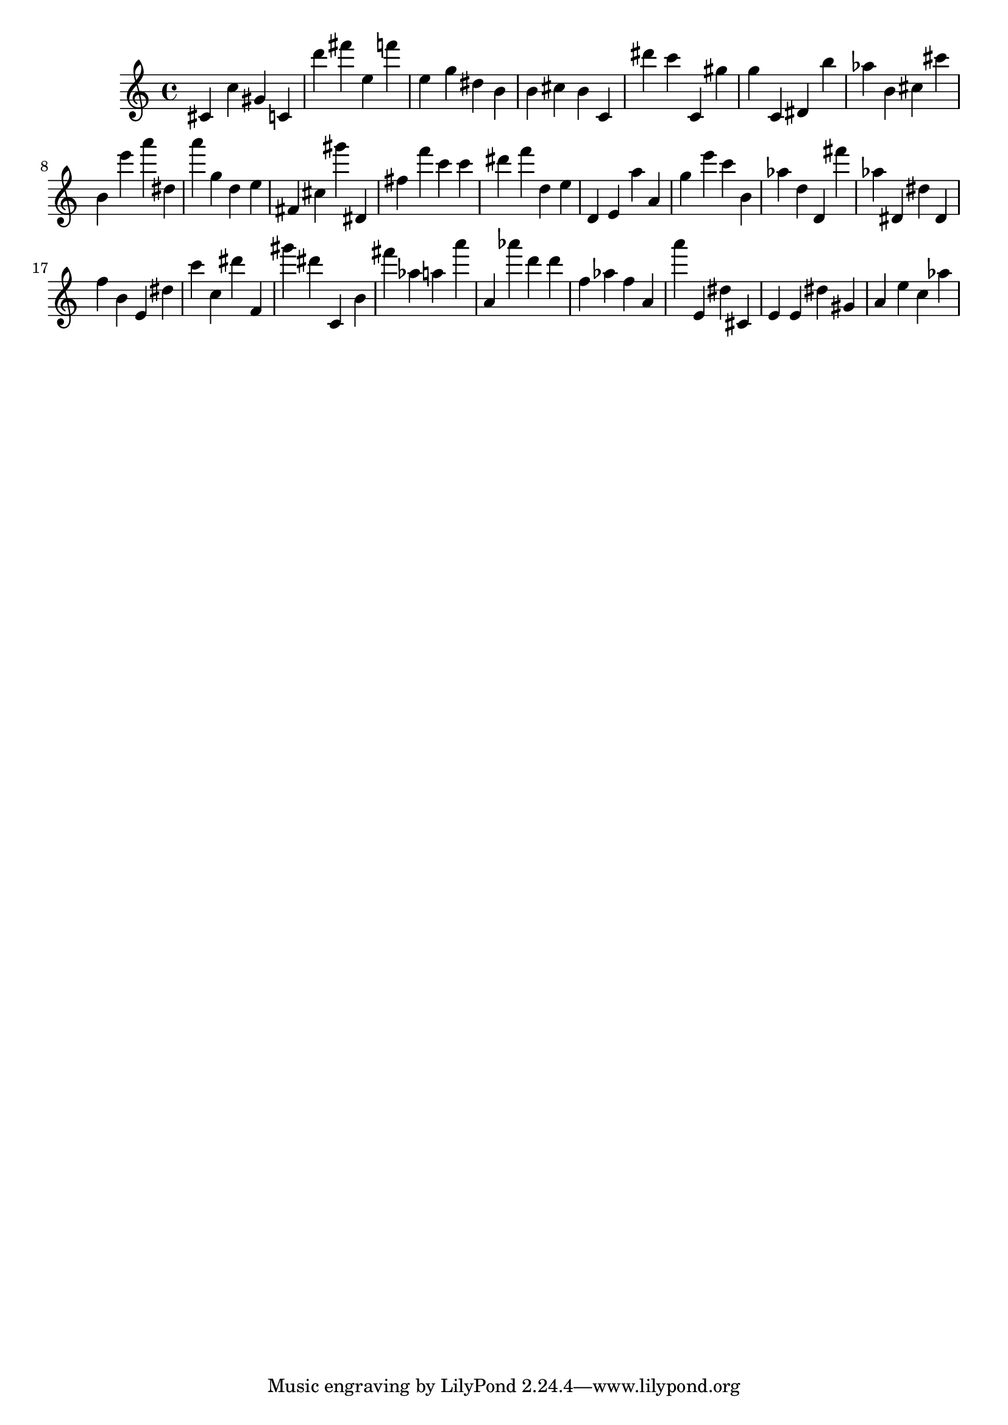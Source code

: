 \version "2.18.2"

\score {

{

\clef treble
cis' c'' gis' c' d''' fis''' e'' f''' e'' g'' dis'' b' b' cis'' b' c' dis''' c''' c' gis'' g'' c' dis' b'' as'' b' cis'' cis''' b' e''' a''' dis'' a''' g'' d'' e'' fis' cis'' gis''' dis' fis'' f''' c''' c''' dis''' f''' d'' e'' d' e' a'' a' g'' e''' c''' b' as'' d'' d' fis''' as'' dis' dis'' dis' f'' b' e' dis'' c''' c'' dis''' f' gis''' dis''' c' b' fis''' as'' a'' a''' a' as''' d''' d''' f'' as'' f'' a' a''' e' dis'' cis' e' e' dis'' gis' a' e'' c'' as'' 
}

 \midi { }
 \layout { }
}